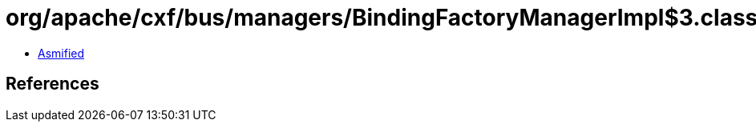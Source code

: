 = org/apache/cxf/bus/managers/BindingFactoryManagerImpl$3.class

 - link:BindingFactoryManagerImpl$3-asmified.java[Asmified]

== References

